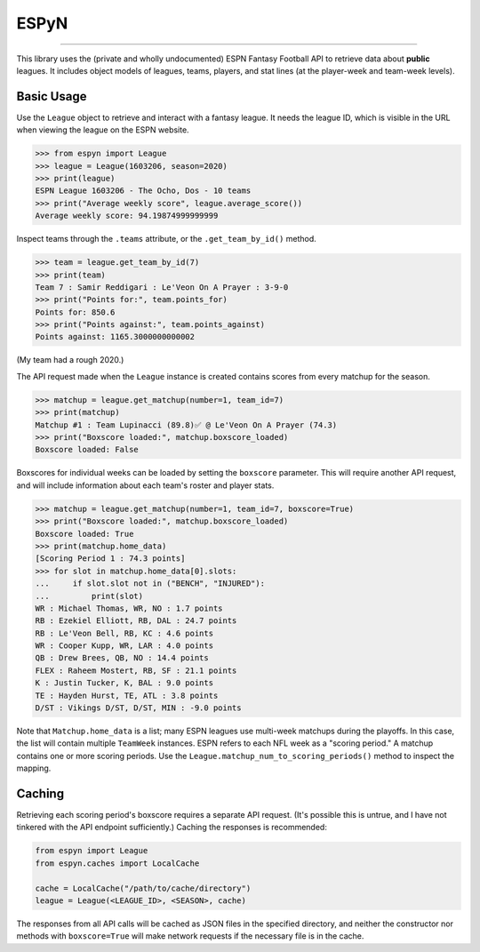 ESPyN
=====

.. image:: https://github.com/reddigari/ESPyN/actions/workflows/ci.yml/badge.svg
   :target: https://github.com/reddigari/ESPyN/actions
   :alt: ci status

.. image:: https://reddigari-github-badges.s3.amazonaws.com/espyn-coverage-develop.svg
   :target: https://reddigari-github-badges.s3.amazonaws.com/espyn-coverage-develop.svg
   :alt: coverage

----

This library uses the (private and wholly undocumented) ESPN Fantasy Football
API to retrieve data about **public** leagues. It includes object models of
leagues, teams, players, and stat lines (at the player-week and team-week
levels).

Basic Usage
-----------

Use the ``League`` object to retrieve and interact with a fantasy league.
It needs the league ID, which is visible in the URL when viewing
the league on the ESPN website.

>>> from espyn import League
>>> league = League(1603206, season=2020)
>>> print(league)
ESPN League 1603206 - The Ocho, Dos - 10 teams
>>> print("Average weekly score", league.average_score())
Average weekly score: 94.19874999999999


Inspect teams through the ``.teams`` attribute, or the ``.get_team_by_id()`` method.

>>> team = league.get_team_by_id(7)
>>> print(team)
Team 7 : Samir Reddigari : Le'Veon On A Prayer : 3-9-0
>>> print("Points for:", team.points_for)
Points for: 850.6
>>> print("Points against:", team.points_against)
Points against: 1165.3000000000002


(My team had a rough 2020.)

The API request made when the ``League`` instance is created contains scores from
every matchup for the season.

>>> matchup = league.get_matchup(number=1, team_id=7)
>>> print(matchup)
Matchup #1 : Team Lupinacci (89.8)✅ @ Le'Veon On A Prayer (74.3)
>>> print("Boxscore loaded:", matchup.boxscore_loaded)
Boxscore loaded: False


Boxscores for individual weeks can be loaded by setting the ``boxscore``
parameter. This will require another API request, and will include information
about each team's roster and player stats.


>>> matchup = league.get_matchup(number=1, team_id=7, boxscore=True)
>>> print("Boxscore loaded:", matchup.boxscore_loaded)
Boxscore loaded: True
>>> print(matchup.home_data)
[Scoring Period 1 : 74.3 points]
>>> for slot in matchup.home_data[0].slots:
...     if slot.slot not in ("BENCH", "INJURED"):
...         print(slot)
WR : Michael Thomas, WR, NO : 1.7 points
RB : Ezekiel Elliott, RB, DAL : 24.7 points
RB : Le'Veon Bell, RB, KC : 4.6 points
WR : Cooper Kupp, WR, LAR : 4.0 points
QB : Drew Brees, QB, NO : 14.4 points
FLEX : Raheem Mostert, RB, SF : 21.1 points
K : Justin Tucker, K, BAL : 9.0 points
TE : Hayden Hurst, TE, ATL : 3.8 points
D/ST : Vikings D/ST, D/ST, MIN : -9.0 points


Note that ``Matchup.home_data`` is a list; many ESPN leagues use multi-week
matchups during the playoffs. In this case, the list will contain
multiple ``TeamWeek`` instances. ESPN refers to each NFL week as a "scoring period."
A matchup contains one or more scoring periods. Use the
``League.matchup_num_to_scoring_periods()`` method to inspect the mapping.

Caching
-------

Retrieving each scoring period's boxscore requires a separate API request. (It's
possible this is untrue, and I have not tinkered with the API endpoint sufficiently.)
Caching the responses is recommended:

.. code-block:: Python

   from espyn import League
   from espyn.caches import LocalCache

   cache = LocalCache("/path/to/cache/directory")
   league = League(<LEAGUE_ID>, <SEASON>, cache)

The responses from all API calls will be cached as JSON files in the specified
directory, and neither the constructor nor methods with ``boxscore=True`` will
make network requests if the necessary file is in the cache.
